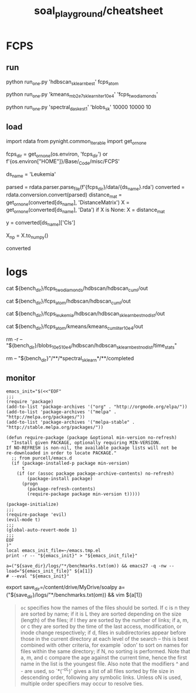 #+TITLE: soal_playground/cheatsheet

* FCPS
** run
#+begin_example zsh
python run_one.py 'hdbscan_sklearn_best' fcps_atom
#+end_example

#+begin_example zsh
python run_one.py 'kmeans_mb2e7_sklearn_iter10e4' 'fcps_twodiamonds'
#+end_example

#+begin_example zsh
python run_one.py 'spectral_dask_est1' 'blobs_sk' 10000 10000 10
#+end_example

** load
#+begin_example python
import rdata
from pynight.common_iterable import get_or_none

fcps_dir = get_or_none(os.environ, 'fcps_dir') or f'{os.environ["HOME"]}/Base/_Code/misc/FCPS'

ds_name = 'Leukemia'

parsed = rdata.parser.parse_file(f'{fcps_dir}/data/{ds_name}.rda')
converted = rdata.conversion.convert(parsed)
distance_mat = get_or_none(converted[ds_name], 'DistanceMatrix')
X = get_or_none(converted[ds_name], 'Data')
if X is None:
    X = distance_mat

y = converted[ds_name]['Cls']

X_np = X.to_numpy()

converted
#+end_example


* logs
#+begin_example zsh
cat ${bench_dir}/fcps_twodiamonds/hdbscan/hdbscan_cuml/out

cat ${bench_dir}/fcps_atom/hdbscan/hdbscan_cuml/out

cat ${bench_dir}/fcps_leukemia/hdbscan/hdbscan_sklearn_best_nodist/out

cat ${bench_dir}/fcps_atom/kmeans/kmeans_cuml_iter10e4/out

rm -r -- "${bench_dir}/blobs_10e5_10e4/hdbscan/hdbscan_sklearn_best_nodist/time_stats"

rm -- "${bench_dir}"/**/*spectral_sklearn*/**/completed
#+end_example

** monitor
:PROPERTIES:
:ID:       0cfe5ded-80ea-40dc-bf58-81b904edb73c
:END:
#+begin_example
emacs_init="$(<<"EOF"
;;;
(require 'package)
(add-to-list 'package-archives '("org" . "http://orgmode.org/elpa/"))
(add-to-list 'package-archives '("melpa" . "http://melpa.org/packages/"))
(add-to-list 'package-archives '("melpa-stable" . "http://stable.melpa.org/packages/"))

(defun require-package (package &optional min-version no-refresh)
  "Install given PACKAGE, optionally requiring MIN-VERSION.
If NO-REFRESH is non-nil, the available package lists will not be
re-downloaded in order to locate PACKAGE."
  ;; from purcell/emacs.d
  (if (package-installed-p package min-version)
      t
    (if (or (assoc package package-archive-contents) no-refresh)
        (package-install package)
      (progn
        (package-refresh-contents)
        (require-package package min-version t)))))

(package-initialize)
;;;
(require-package 'evil)
(evil-mode t)
;;;
(global-auto-revert-mode 1)
;;;
EOF
)"
local emacs_init_file=~/emacs.tmp.el
print -r -- "${emacs_init}" > "${emacs_init_file}"

a=("${save_dir}/logs/"*/benchmarks.txt(om)) && emacs27 -q -nw --load="${emacs_init_file}" ${a[1]}
# --eval "${emacs_init}"
#+end_example

#+begin_example zsh
export save_dir=/content/drive/MyDrive/soalpy
a=("${save_dir}/logs/"*/benchmarks.txt(om)) && vim ${a[1]}
#+end_example

#+begin_quote
=oc= specifies how the names of the files should be sorted. If  c  is  n they  are  sorted  by name; if it is L they are sorted depending on the size (length) of the files; if l they are sorted by the  number of  links;  if  a,  m, or c they are sorted by the time of the last access, modification, or inode change respectively; if d, files  in subdirectories appear before those in the current directory at each level of the search -- this is best combined with  other  criteria, for  example  `odon'  to  sort  on  names for files within the same directory; if N, no sorting is performed.  Note that a,  m,  and  c compare  the  age against the current time, hence the first name in the list is the youngest file. Also note that the modifiers ^ and - are  used,  so  `*(^-oL)'  gives a list of all files sorted by file size in descending order, following any symbolic links.  Unless  oN is used, multiple order specifiers may occur to resolve ties.
#+end_quote
